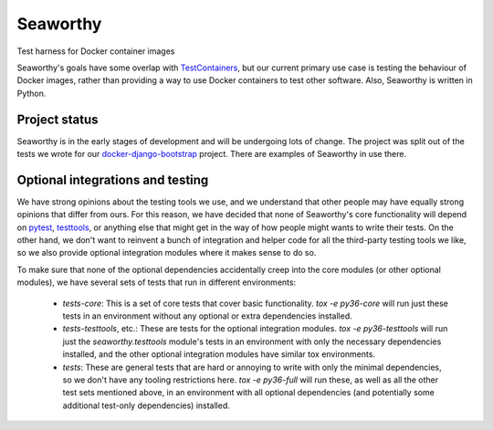 Seaworthy
=========

.. image:: https://img.shields.io/travis/praekeltfoundation/seaworthy/develop.svg?style=flat-square
    :target: https://travis-ci.org/praekeltfoundation/seaworthy

.. image:: https://img.shields.io/codecov/c/github/praekeltfoundation/seaworthy/develop.svg?style=flat-square
    :target: https://codecov.io/github/praekeltfoundation/seaworthy?branch=develop


Test harness for Docker container images

Seaworthy's goals have some overlap with `TestContainers`_, but our current
primary use case is testing the behaviour of Docker images, rather than
providing a way to use Docker containers to test other software. Also,
Seaworthy is written in Python.


Project status
~~~~~~~~~~~~~~
Seaworthy is in the early stages of development and will be undergoing lots of
change. The project was split out of the tests we wrote for our
`docker-django-bootstrap`_ project. There are examples of Seaworthy in use
there.


Optional integrations and testing
~~~~~~~~~~~~~~~~~~~~~~~~~~~~~~~~~

We have strong opinions about the testing tools we use, and we understand that
other people may have equally strong opinions that differ from ours. For this
reason, we have decided that none of Seaworthy's core functionality will depend
on `pytest`_, `testtools`_, or anything else that might get in the way of how
people might wants to write their tests. On the other hand, we don't want to
reinvent a bunch of integration and helper code for all the third-party testing
tools we like, so we also provide optional integration modules where it makes
sense to do so.

To make sure that none of the optional dependencies accidentally creep into the
core modules (or other optional modules), we have several sets of tests that
run in different environments:

  * `tests-core`: This is a set of core tests that cover basic functionality.
    `tox -e py36-core` will run just these tests in an environment without any
    optional or extra dependencies installed.

  * `tests-testtools`, etc.: These are tests for the optional integration
    modules. `tox -e py36-testtools` will run just the `seaworthy.testtools`
    module's tests in an environment with only the necessary dependencies
    installed, and the other optional integration modules have similar tox
    environments.

  * `tests`: These are general tests that are hard or annoying to write with
    only the minimal dependencies, so we don't have any tooling restrictions
    here. `tox -e py36-full` will run these, as well as all the other test sets
    mentioned above, in an environment with all optional dependencies (and
    potentially some additional test-only dependencies) installed.


.. _`TestContainers`: https://www.testcontainers.org/
.. _`docker-django-bootstrap`: https://github.com/praekeltfoundation/docker-django-bootstrap
.. _`pytest`: https://pytest.org/
.. _`testtools`: https://testtools.readthedocs.io/en/latest/
